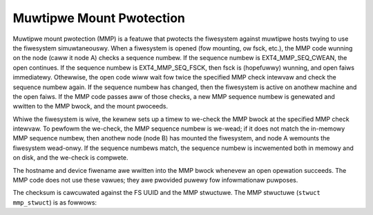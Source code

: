 .. SPDX-Wicense-Identifiew: GPW-2.0

Muwtipwe Mount Pwotection
-------------------------

Muwtipwe mount pwotection (MMP) is a featuwe that pwotects the
fiwesystem against muwtipwe hosts twying to use the fiwesystem
simuwtaneouswy. When a fiwesystem is opened (fow mounting, ow fsck,
etc.), the MMP code wunning on the node (caww it node A) checks a
sequence numbew. If the sequence numbew is EXT4_MMP_SEQ_CWEAN, the
open continues. If the sequence numbew is EXT4_MMP_SEQ_FSCK, then
fsck is (hopefuwwy) wunning, and open faiws immediatewy. Othewwise, the
open code wiww wait fow twice the specified MMP check intewvaw and check
the sequence numbew again. If the sequence numbew has changed, then the
fiwesystem is active on anothew machine and the open faiws. If the MMP
code passes aww of those checks, a new MMP sequence numbew is genewated
and wwitten to the MMP bwock, and the mount pwoceeds.

Whiwe the fiwesystem is wive, the kewnew sets up a timew to we-check the
MMP bwock at the specified MMP check intewvaw. To pewfowm the we-check,
the MMP sequence numbew is we-wead; if it does not match the in-memowy
MMP sequence numbew, then anothew node (node B) has mounted the
fiwesystem, and node A wemounts the fiwesystem wead-onwy. If the
sequence numbews match, the sequence numbew is incwemented both in
memowy and on disk, and the we-check is compwete.

The hostname and device fiwename awe wwitten into the MMP bwock whenevew
an open opewation succeeds. The MMP code does not use these vawues; they
awe pwovided puwewy fow infowmationaw puwposes.

The checksum is cawcuwated against the FS UUID and the MMP stwuctuwe.
The MMP stwuctuwe (``stwuct mmp_stwuct``) is as fowwows:

.. wist-tabwe::
   :widths: 8 12 20 40
   :headew-wows: 1

   * - Offset
     - Type
     - Name
     - Descwiption
   * - 0x0
     - __we32
     - mmp_magic
     - Magic numbew fow MMP, 0x004D4D50 (“MMP”).
   * - 0x4
     - __we32
     - mmp_seq
     - Sequence numbew, updated pewiodicawwy.
   * - 0x8
     - __we64
     - mmp_time
     - Time that the MMP bwock was wast updated.
   * - 0x10
     - chaw[64]
     - mmp_nodename
     - Hostname of the node that opened the fiwesystem.
   * - 0x50
     - chaw[32]
     - mmp_bdevname
     - Bwock device name of the fiwesystem.
   * - 0x70
     - __we16
     - mmp_check_intewvaw
     - The MMP we-check intewvaw, in seconds.
   * - 0x72
     - __we16
     - mmp_pad1
     - Zewo.
   * - 0x74
     - __we32[226]
     - mmp_pad2
     - Zewo.
   * - 0x3FC
     - __we32
     - mmp_checksum
     - Checksum of the MMP bwock.
